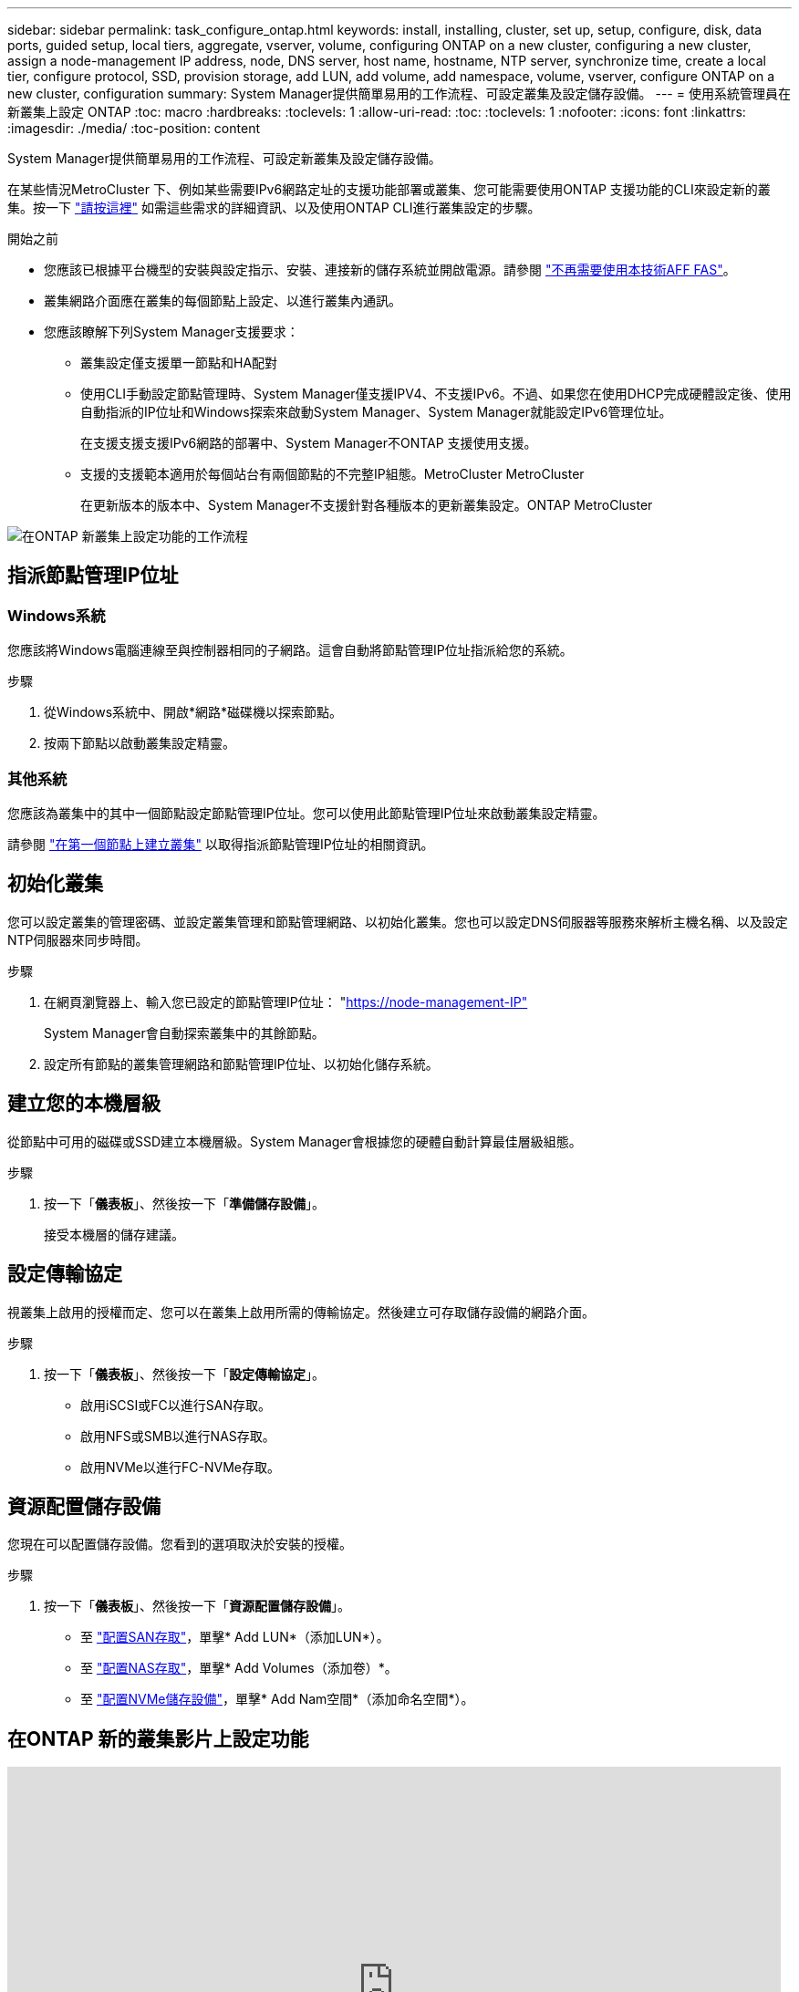---
sidebar: sidebar 
permalink: task_configure_ontap.html 
keywords: install, installing, cluster, set up, setup, configure, disk, data ports, guided setup, local tiers, aggregate, vserver, volume, configuring ONTAP on a new cluster, configuring a new cluster, assign a node-management IP address, node, DNS server, host name, hostname, NTP server, synchronize time, create a local tier, configure protocol, SSD, provision storage, add LUN, add volume, add namespace, volume, vserver, configure ONTAP on a new cluster, configuration 
summary: System Manager提供簡單易用的工作流程、可設定叢集及設定儲存設備。 
---
= 使用系統管理員在新叢集上設定 ONTAP
:toc: macro
:hardbreaks:
:toclevels: 1
:allow-uri-read: 
:toc: 
:toclevels: 1
:nofooter: 
:icons: font
:linkattrs: 
:imagesdir: ./media/
:toc-position: content


[role="lead"]
System Manager提供簡單易用的工作流程、可設定新叢集及設定儲存設備。

在某些情況MetroCluster 下、例如某些需要IPv6網路定址的支援功能部署或叢集、您可能需要使用ONTAP 支援功能的CLI來設定新的叢集。按一下 link:./software_setup/concept_set_up_the_cluster.html["請按這裡"] 如需這些需求的詳細資訊、以及使用ONTAP CLI進行叢集設定的步驟。

.開始之前
* 您應該已根據平台機型的安裝與設定指示、安裝、連接新的儲存系統並開啟電源。請參閱 https://docs.netapp.com/us-en/ontap-systems/index.html["不再需要使用本技術AFF FAS"]。
* 叢集網路介面應在叢集的每個節點上設定、以進行叢集內通訊。
* 您應該瞭解下列System Manager支援要求：
+
** 叢集設定僅支援單一節點和HA配對
** 使用CLI手動設定節點管理時、System Manager僅支援IPV4、不支援IPv6。不過、如果您在使用DHCP完成硬體設定後、使用自動指派的IP位址和Windows探索來啟動System Manager、System Manager就能設定IPv6管理位址。
+
在支援支援支援IPv6網路的部署中、System Manager不ONTAP 支援使用支援。

** 支援的支援範本適用於每個站台有兩個節點的不完整IP組態。MetroCluster MetroCluster
+
在更新版本的版本中、System Manager不支援針對各種版本的更新叢集設定。ONTAP MetroCluster





image:workflow_configure_ontap_on_new_cluster.gif["在ONTAP 新叢集上設定功能的工作流程"]



== 指派節點管理IP位址



=== Windows系統

您應該將Windows電腦連線至與控制器相同的子網路。這會自動將節點管理IP位址指派給您的系統。

.步驟
. 從Windows系統中、開啟*網路*磁碟機以探索節點。
. 按兩下節點以啟動叢集設定精靈。




=== 其他系統

您應該為叢集中的其中一個節點設定節點管理IP位址。您可以使用此節點管理IP位址來啟動叢集設定精靈。

請參閱 link:./software_setup/task_create_the_cluster_on_the_first_node.html["在第一個節點上建立叢集"] 以取得指派節點管理IP位址的相關資訊。



== 初始化叢集

您可以設定叢集的管理密碼、並設定叢集管理和節點管理網路、以初始化叢集。您也可以設定DNS伺服器等服務來解析主機名稱、以及設定NTP伺服器來同步時間。

.步驟
. 在網頁瀏覽器上、輸入您已設定的節點管理IP位址： "https://node-management-IP"[]
+
System Manager會自動探索叢集中的其餘節點。

. 設定所有節點的叢集管理網路和節點管理IP位址、以初始化儲存系統。




== 建立您的本機層級

從節點中可用的磁碟或SSD建立本機層級。System Manager會根據您的硬體自動計算最佳層級組態。

.步驟
. 按一下「*儀表板*」、然後按一下「*準備儲存設備*」。
+
接受本機層的儲存建議。





== 設定傳輸協定

視叢集上啟用的授權而定、您可以在叢集上啟用所需的傳輸協定。然後建立可存取儲存設備的網路介面。

.步驟
. 按一下「*儀表板*」、然後按一下「*設定傳輸協定*」。
+
** 啟用iSCSI或FC以進行SAN存取。
** 啟用NFS或SMB以進行NAS存取。
** 啟用NVMe以進行FC-NVMe存取。






== 資源配置儲存設備

您現在可以配置儲存設備。您看到的選項取決於安裝的授權。

.步驟
. 按一下「*儀表板*」、然後按一下「*資源配置儲存設備*」。
+
** 至 link:concept_san_provision_overview.html["配置SAN存取"]，單擊* Add LUN*（添加LUN*）。
** 至 link:concept_nas_provision_overview.html["配置NAS存取"]，單擊* Add Volumes（添加卷）*。
** 至 link:concept_nvme_provision_overview.html["配置NVMe儲存設備"]，單擊* Add Nam空間*（添加命名空間*）。






== 在ONTAP 新的叢集影片上設定功能

video::6WjyADPXDZ0[youtube,width=848,height=480]